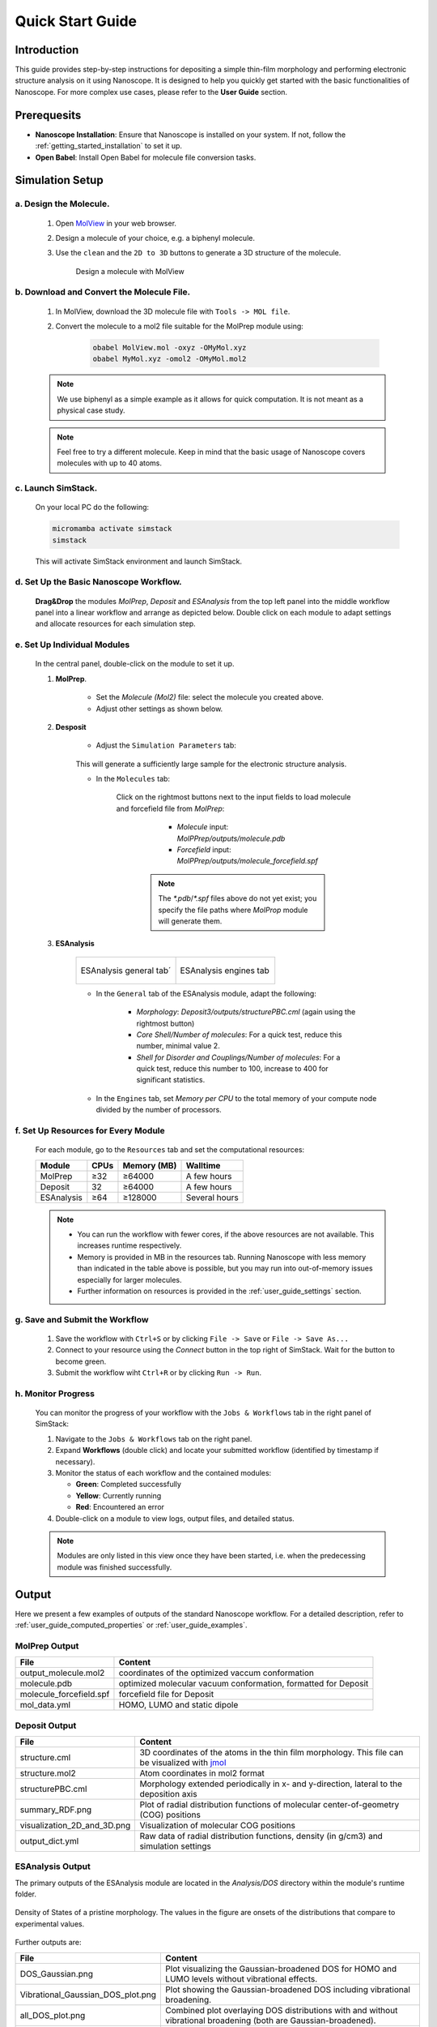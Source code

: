 .. _getting_started_quick_start:


Quick Start Guide
==================

Introduction
-------------
This guide provides step-by-step instructions for depositing a simple thin-film morphology and performing electronic structure analysis on it using Nanoscope. It is designed to help you quickly get started with the basic functionalities of Nanoscope. For more complex use cases, please refer to the **User Guide** section.

Prerequesits
-------------
* **Nanoscope Installation**: Ensure that Nanoscope is installed on your system. If not, follow the  :ref:`getting_started_installation` to set it up.
* **Open Babel**: Install Open Babel for molecule file conversion tasks.

Simulation Setup
-----------------


a. Design the Molecule.
^^^^^^^^^^^^^^^^^^^^^^^^^^^
    1. Open `MolView <https://www.nanomatch.de/nanomatch-files/molview/>`_  in your web browser.
    2. Design a molecule of your choice, e.g. a biphenyl molecule.
    3. Use the ``clean`` and the ``2D to 3D`` buttons to generate a 3D structure of the molecule.

        .. figure:: quick_start/quick_start_0.png
           :alt: Design a molecule with MolView
           :width: 100%
           :align: center
        
           Design a molecule with MolView

b. Download and Convert the Molecule File.
^^^^^^^^^^^^^^^^^^^^^^^^^^^^^^^^^^^^^^^^^^
    1. In MolView, download the 3D molecule file with ``Tools -> MOL file``.
    2. Convert the molecule to a mol2 file suitable for the MolPrep module using:
    
        .. code-block:: bash

           obabel MolView.mol -oxyz -OMyMol.xyz
           obabel MyMol.xyz -omol2 -OMyMol.mol2

    .. note:: We use biphenyl as a simple example as it allows for quick computation. It is not meant as a physical case study.

    .. note:: Feel free to try a different molecule. Keep in mind that the basic usage of Nanoscope covers molecules with up to 40 atoms.



c. Launch SimStack.
^^^^^^^^^^^^^^^^^^^
    On your local PC do the following:

    .. code-block:: bash

       micromamba activate simstack
       simstack

    This will activate SimStack environment and launch SimStack.

d. Set Up the Basic Nanoscope Workflow.
^^^^^^^^^^^^^^^^^^^^^^^^^^^^^^^^^^^^^^^

    **Drag&Drop** the modules `MolPrep`, `Deposit` and `ESAnalysis` from the top left panel into the middle workflow panel into a linear workflow and arrange as depicted below. Double click on each module to adapt settings and allocate resources for each simulation step.
    
        .. figure:: quick_start/quick_start_1.png
           :alt: Construct the workflow with drag&drop
           :width: 100%
           :align: center
        

e. Set Up Individual Modules
^^^^^^^^^^^^^^^^^^^^^^^^^^^^

    In the central panel, double-click on the module to set it up.

    1. **MolPrep**.

        * Set the `Molecule (Mol2)` file: select the molecule you created above.
        * Adjust other settings as shown below.

        .. figure:: quick_start/quick_start_molprep.png
           :alt: MolPrep settings
           :width: 60%
           :align: center
        



    2. **Desposit**

        * Adjust the ``Simulation Parameters`` tab:

        .. figure:: quick_start/quick_start_deposit_box.png
           :alt: deposit_box_settings
           :width: 60%
           :align: center

        This will generate a sufficiently large sample for the electronic structure analysis.

        * In the ``Molecules`` tab:

           Click on the rightmost buttons next to the input fields to load molecule and forcefield file from `MolPrep`:

             * `Molecule` input: `MolPPrep/outputs/molecule.pdb`
             * `Forcefield` input: `MolPPrep/outputs/molecule_forcefield.spf`

            .. note :: The `*.pdb`/`*.spf` files above do not yet exist; you specify the file paths where `MolProp` module will generate them.


        .. figure:: quick_start/quick_start_Deposit_mols.png
           :alt: deposit_molecules_input
           :width: 100%
           :align: center




    3. **ESAnalysis**

        .. list-table::
           :widths: 50 50
           :header-rows: 0

           * - .. figure:: quick_start/quick_start_ESA_general.png
                  :alt: ESAnalysis general tab
                  :width: 100%
                  :align: center

                  ESAnalysis general tab´
             - .. figure:: quick_start/quick_start_ESA_engines.png
                   :alt: ESAnalysis engines tab
                   :width: 100%
                   :align: center
            
                   ESAnalysis engines tab

        * In the ``General`` tab of the ESAnalysis module, adapt the following:

            * `Morphology`: `Deposit3/outputs/structurePBC.cml` (again using the rightmost button)
            * `Core Shell/Number of molecules`: For a quick test, reduce this number, minimal value 2.
            * `Shell for Disorder and Couplings/Number of molecules`: For a quick test, reduce this number to 100, increase to 400 for significant statistics.

        * In the ``Engines`` tab, set `Memory per CPU` to the total memory of your compute node divided by the number of processors.

f. Set Up Resources for Every Module
^^^^^^^^^^^^^^^^^^^^^^^^^^^^^^^^^^^^

   For each module, go to the ``Resources`` tab and set the computational resources:

   +------------+--------------+-------------+-----------+
   | Module     | CPUs         | Memory (MB) | Walltime  |
   +============+==============+=============+===========+
   | MolPrep    | ≥32          | ≥64000      | A few     |
   |            |              |             | hours     |
   +------------+--------------+-------------+-----------+
   | Deposit    | 32           | ≥64000      | A few     |
   |            |              |             | hours     |
   +------------+--------------+-------------+-----------+
   | ESAnalysis | ≥64          | ≥128000     | Several   |
   |            |              |             | hours     |
   +------------+--------------+-------------+-----------+

   .. note :: * You can run the workflow with fewer cores, if the above resources are not available. This increases runtime respectively.

        * Memory is provided in MB in the resources tab. Running Nanoscope with less memory than indicated in the table above is possible, but you may run into out-of-memory issues especially for larger molecules.

        * Further information on resources is provided in the :ref:`user_guide_settings` section.


g. Save and Submit the Workflow
^^^^^^^^^^^^^^^^^^^^^^^^^^^^^^^

    1. Save the workflow with ``Ctrl+S`` or by clicking ``File -> Save`` or ``File -> Save As...``
    2. Connect to your resource using the `Connect` button in the top right of SimStack. Wait for the button to become green.
    3. Submit the workflow wiht ``Ctrl+R`` or by clicking ``Run -> Run``.
 

h. Monitor Progress
^^^^^^^^^^^^^^^^^^^

    You can monitor the progress of your workflow with the ``Jobs & Workflows`` tab in the right panel of SimStack:

    1. Navigate to the ``Jobs & Workflows`` tab on the right panel.

    2. Expand **Workflows** (double click) and locate your submitted workflow (identified by timestamp if necessary).

    3. Monitor the status of each workflow and the contained modules:

       - **Green**: Completed successfully
       - **Yellow**: Currently running
       - **Red**: Encountered an error

    4. Double-click on a module to view logs, output files, and detailed status.

    .. note :: Modules are only listed in this view once they have been started, i.e. when the predecessing module was finished successfully.

    .. figure:: quick_start/quick_start_monitor.png
       :alt: progress_monitoring
       :width: 60%
       :align: center




Output
------

Here we present a few examples of outputs of the standard Nanoscope workflow. For a detailed description, refer to :ref:`user_guide_computed_properties` or :ref:`user_guide_examples`.

MolPrep Output
^^^^^^^^^^^^^^^

=============================== ================================================================
File                            Content
=============================== ================================================================
output_molecule.mol2            coordinates of the optimized vaccum conformation
molecule.pdb                    optimized molecular vacuum conformation, formatted for Deposit
molecule_forcefield.spf         forcefield file for Deposit
mol_data.yml                    HOMO, LUMO and static dipole
=============================== ================================================================

Deposit Output
^^^^^^^^^^^^^^^

.. table:: 
   :class: responsive-table

   =============================== ========
   File                            Content
   =============================== ========
   structure.cml                   3D coordinates of the atoms in the thin film morphology. This file can be visualized with `jmol <https://jmol.sourceforge.net/>`_
   structure.mol2                  Atom coordinates in mol2 format
   structurePBC.cml                Morphology extended periodically in x- and y-direction, lateral to the deposition axis
   summary_RDF.png                 Plot of radial distribution functions of molecular center-of-geometry (COG) positions
   visualization_2D_and_3D.png     Visualization of molecular COG positions
   output_dict.yml                 Raw data of radial distribution functions, density (in g/cm3) and simulation settings
   =============================== ========


ESAnalysis Output
^^^^^^^^^^^^^^^^^^

The primary outputs of the ESAnalysis module are located in the `Analysis/DOS` directory within the module's runtime folder.

.. figure:: quick_start/quick_start_all_DOS_plot.png
   :alt: DOS of pristine film
   :width: 100%
   :align: center

   Density of States of a pristine morphology. The values in the figure are onsets of the distributions that compare to experimental values.

Further outputs are:

.. table:: 
   :class: responsive-table

   ==================================== ========
   File                                 Content
   ==================================== ========
   DOS_Gaussian.png                     Plot visualizing the Gaussian-broadened DOS for HOMO and LUMO levels without vibrational effects.
   Vibrational_Gaussian_DOS_plot.png    Plot showing the Gaussian-broadened DOS including vibrational broadening.
   all_DOS_plot.png                     Combined plot overlaying DOS distributions with and without vibrational broadening (both are Gaussian-broadened).
   raw_data_homo_lumo.yaml              Exact HOMO and LUMO energies (in mixed morphologies for each molecule type). Includes mean, std, and all individual energy levels.
   homo_lumo_onsets.yaml                Calculated onset energies for HOMO and LUMO levels for each molecule type, can be compared with experimental onsets.
   homo_lumo_centers.yaml               Mean and standard deviation of the DOS distributions for HOMO and LUMO levels for each molecule type. Can be used as an ab-initio input for multi-scale simulation workflows.
   ==================================== ========
